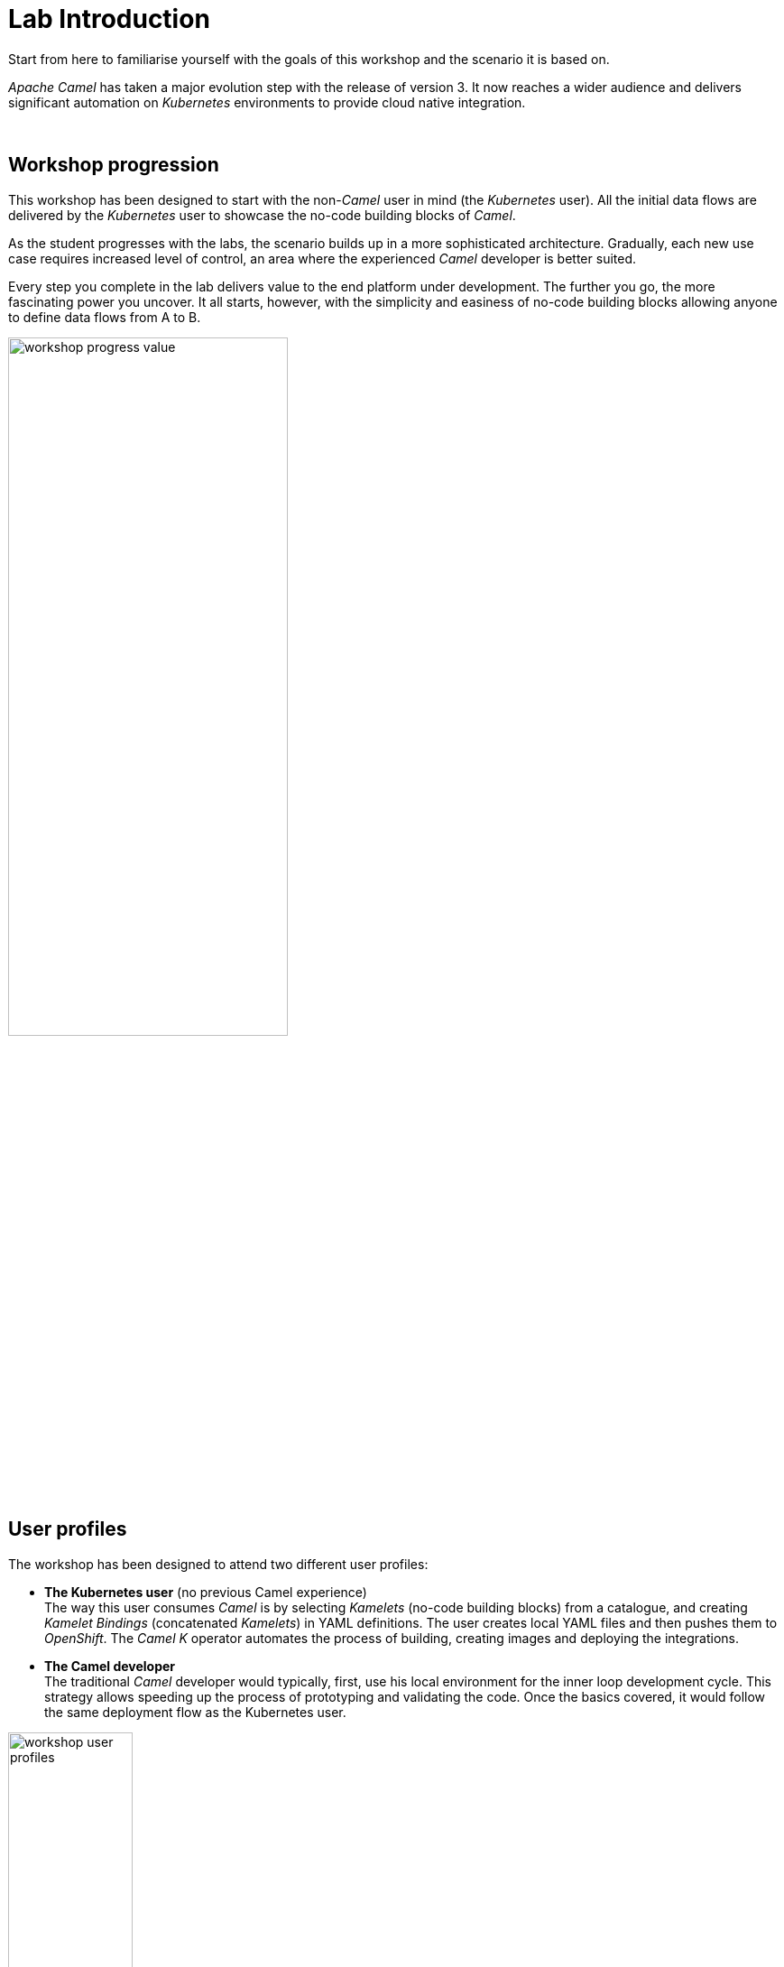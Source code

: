 :walkthrough: Lab Introduction
:user-password: openshift
:namespace: {user-username}

// URLs
:codeready-url: http://codeready-che.{openshift-app-host}/

ifdef::env-github[]
endif::[]

[id='lab-intro']
= Lab Introduction

Start from here to familiarise yourself with the goals of this workshop and the scenario it is based on.

_Apache Camel_ has taken a major evolution step with the release of version 3. It now reaches a wider audience and delivers significant automation on _Kubernetes_ environments to provide cloud native integration.

{empty} +


[time=1]
[id="workshop-progression"]
== Workshop progression

This workshop has been designed to start with the non-_Camel_ user in mind (the _Kubernetes_ user). All the initial data flows are delivered by the _Kubernetes_ user to showcase the no-code building blocks of _Camel_.

As the student progresses with the labs, the scenario builds up in a more sophisticated architecture. Gradually, each new use case requires increased level of control, an area where the experienced _Camel_ developer is better suited.

Every step you complete in the lab delivers value to the end platform under development. The further you go, the more fascinating power you uncover. It all starts, however, with the simplicity and easiness of no-code building blocks allowing anyone to define data flows from A to B.  

image::images/workshop-progress-value.png[align="center", width=60%]



[time=1]
[id="workshop-user-profiles"]
== User profiles

The workshop has been designed to attend two different user profiles:


* *The Kubernetes user* (no previous Camel experience) +
The way this user consumes _Camel_ is by selecting _Kamelets_ (no-code building blocks) from a catalogue, and creating _Kamelet Bindings_ (concatenated _Kamelets_) in YAML definitions. The user creates local YAML files and then pushes them to _OpenShift_. The _Camel K_ operator automates the process of building, creating images and deploying the integrations.

* *The Camel developer* +
The traditional _Camel_ developer would typically, first, use his local environment for the inner loop development cycle. This strategy allows speeding up the process of prototyping and validating the code. Once the basics covered, it would follow the same deployment flow as the Kubernetes user.

image::images/workshop-user-profiles.png[align="center", width=40%]



[time=1]
[id="workshop-goals"]
== Workshop goals

The list below summarises, among others, the main goals the workshop sets for you:

* *Be the Kubernetes user* +
Experience how to define and deploy integration flows connecting multiple _Kamelets_ (no-code building blocks) into _Kamelet Bindings_. +
{empty} +

* *Be the Camel developer* + 
Experience first hand powerful _Camel_ tooling that accelerates the development process, and how the _Camel DSL_ (Domain Specific Language) can help you to implement advanced use cases. +
{empty} +

* *Extend/Amplify connectivity* +
Learn how both personas (_Kubernetes/Camel_ users) can coordinate to maximise reusability by taking advantage of _Camel's_ open framework. +
{empty} +

* *Understand different levels of control* + 
Familiarise yourself with simple/medium/advanced integrations use cases and how _Camel_ helps to accelerate their delivery. +
{empty} +

* *Evolve an architecture towards maturity* +
Understand the justification behind certain design/architecture principles. Experience hands-on how evolving a platform in the right direction delivers a future proof architecture. +
{empty} +

* *Play with an exciting collaboration use case* + 
Get to know the architecture of a collaboration platform, an increasingly needed capability, strategic for any industry/organisation, to connect internally and externally with colleagues and customers. +
{empty} +

=== Use of Camel

In terms of _Camel_ constructs, the workshop covers the following building blocks, corresponding to `Entry` and `Integrator` levels (as per the diagram below):  

- _Kamelet_ bindings
- _Kamelets_
- _Camel_ routes

{blank}

If you've never played with _Camel_ before, by the end of the workshop you're expected to be familiar with the constructs above listed.

image::images/camel-abstraction-levels.png[align="center", width=80%]


{empty} +

[time=1]
[id="scenario-intro"]
== Scenario introduction

As the internet evolves and technologies and trends emerge, so does the way people and organisations connect. Not only is digitalization transforming and automating processes, but also social changes and events are making an impact that is shaping how we interact.

Email and SMSs started to replace direct phone conversations, and soon instant messaging platforms gained popularity over them. Today we have a big landscape of messaging platforms and often we feel divided on which one to use to communicate with family and friends.

On the professional side, organisations mandate one common communication platform for all associates, but often, more than one survives, splitting work discussions between them.

It becomes even more inconvenient when a sales department, for example, needs to communicate with customers. Telephone / email are old fashioned channels that are no longer effective. Sales agents try to stay in close contact with their customers via instant messaging platforms, and of course, each customer uses a different one.

image::images/scenario-problem.png[align="center", width=40%]

In the picture above, the _Service Agent_ needs to manage multiple and diverse platform accounts in order to stay in contact with different customers.

The workshop proposes to build a platform that addresses this problem. It would integrate all platforms as one, and plug in additional services associated with those interactions. Additionally, the platform would provide new collaboration possibilities and new capabilities to help complying with government regulations, like data privacy and security.

The picture below illustrates a system that integrates all platforms and allows communication exchanges between different members from unrelated entities

image::images/scenario-message-hub.png[align="center", width=40%]

Under such solution, The _Service Agent_ would be abstracted from all external platforms and would simply be another member of the unified platform. 

{empty} +


[time=2]
[id='dev-environment']
== Development environment

The following instructions introduce you to your development environment, and the cluster where you'll deploy your applications throughout this workshop.

=== Overview

Built on the open Eclipse Che project, Red Hat OpenShift Dev Spaces uses Kubernetes and containers to provide any member of the development or IT team with a consistent, secure, and zero-configuration development environment. The experience is as fast and familiar as an integrated development environment on your laptop.

OpenShift Dev Spaces is included with your OpenShift subscription and is available in the Operator Hub. It provides development teams a faster and more reliable foundation on which to work, and it gives operations centralized control and peace of mind.


// [type=walkthroughResource,serviceName=codeready]
// .Red Hat OpenShift Dev Spaces
// ****
// * link:{codeready-url}[Console, window="_blank", , id="resources-codeready-url"]
// ****
// [type=walkthroughResource]
// .Red Hat OpenShift Developer Console
// ****
// * link:{openshift-host}/topology/ns/{namespace}[Topology View, window="_blank"]
// ****
// [type=walkthroughResource]
// .Credentials
// ****
// * *username:* `{user-username}`
// * *password:* `{user-password}`
// ****

[type=taskResource]
.Red Hat OpenShift Dev Spaces
****
* link:{codeready-url}[Console, window="_blank", , id="resources-codeready-url"]
****
[type=taskResource]
.Red Hat OpenShift Developer Console
****
* link:{openshift-host}/topology/ns/{namespace}[Topology View, window="_blank"]
****
[type=taskResource]
.Credentials
****
* *username:* `{user-username}`
* *password:* `{user-password}`
****

// :sectnums:
{empty} +

=== Accessing a Development Environment

The development environment you use throughout the workshop is a web-hosted IDE known as link:https://developers.redhat.com/products/codeready-workspaces/overview[Red Hat OpenShift Dev Spaces, window="_blank"].

{empty} +

=== Login to OpenShift Dev Spaces

To access your development environment:

. Click the link:{codeready-url}[Console, window="_blank"] link under the *Red Hat OpenShift Dev Spaces* in the *Resources* panel on the right.
. Log in using your username (`{user-username}`) and password (`{user-password}`)
+
image:images/000-codeready-login.png[OpenShift Dev Spaces Login, role="integr8ly-img-responsive"]
+
{empty} +
+
Once you are logged in, you'll see the CodeReady dashboard. This lists available workspaces.
+
image::images/00-crw-dashboard.png[CodeReady Dashboard, role="integr8ly-img-responsive"]

{empty} +

=== Accessing your CodeReady Workspace

This workshop provides a single, pre-configured workspace with plugins, source code, and even container images that have various Command-Line Interface (CLI) tools installed.

{empty} +

. Click the *Open* link for the workspace named `camel3-workshop-{user-username}`.
+
image::images/001-open-workspace.png[Open CodeReady Workspace, role="integr8ly-img-responsive"]
+
{blank}
+
This will start an instance of the workspace. Please wait a few moments while it downloads the required container images and configuration setup.
+
{empty} +

. When the IDE appears:
+
--
* ensure you click `Yes, I trust` when the following message shows on the bottom right corner:
+
image::images/crw-trust-project.png[Trust Workshop Project, role="integr8ly-img-responsive", align="left", width=50%]
+
{blank}
+
* Ensure you close the following options:
+
image::images/crw-close-options.png[Close other suggestions, role="integr8ly-img-responsive", align="left", width=50%]
--
+
{empty} +

. Close the welcome and README tab and the other open dialogs by clicking the *x*, then click on the Explorer (file) icon on the left side bar. The Explorer shows you the *MessageHub* folder with the required projects and lab files.
+
image::images/01-crw-welcome.png[CodeReady Welcome screen, role="integr8ly-img-responsive"]
+
[NOTE]
====
This IDE is based on *CodeReady*, which is in turn is based on Microsoft VSCode. It will look familiar if you have already used it.

You can close the _Problems_ and _Output_ views to clear space.
====

=== Accessing a Terminal

During the workshop you will use the OpenShift CLI along with other developer-focused Command Line Interface (CLI) tools.
These CLI tools are available directly inside your Workspace via tools containers.

Access the *tools* container(s) like so:

CAUTION: There are *TWO* terminal options available, make sure you select the one indicated in the picture below (*number 2 in red*).

. Click on the _My Workspace_ (cube) icon on the right side panel.
. Click on *User Runtimes* -> *tools* -> *>_ New terminal*.
+
{blank}
+
image::images/02-crw-tools-container.png[Open Terminal, role="integr8ly-img-responsive"]

{blank}

A terminal window should be open at the bottom of the screen. This terminal is attached to the running CodeReady container and is also running on OpenShift. This is the place where you will issue most of the commands from this workshop.

{empty} +

=== Login into OpenShift using the CLI

. Open a terminal using the instructions from the previous section.
. In the terminal tab, issue the following command:
+
[source,bash,subs="attributes+"]
----
oc login -u {user-username} -p {user-password} https://$KUBERNETES_SERVICE_HOST:$KUBERNETES_SERVICE_PORT --insecure-skip-tls-verify=true
----
+
{blank}
+
[TIP]
====
* To copy the content of snippets of code, as above, click on the copy button on the right side of snippet box.
* Perform the same copy action for other snippets along the workshop to complete the exercises.
====
. You should see something like the following (the project names may be different):
+
[subs="attributes+"]
----
Login successful.

You have access to the following projects and can switch between them with 'oc project <projectname>':

  * {user-username}
    {user-username}-che
    {user-username}-shared-475f
    {user-username}-workshop-a14c

Using project "user1".
Welcome! See 'oc help' to get started.
----
+
[subs=]
```bash
mv stage1.properties stage2.properties
sed -i 's/stage1/stage2/g' g2s.yaml
<br> 
```
+
[subs=]
```bash
mv stage1.properties stage2.properties
sed -i 's/stage1/stage2/g' g2s.yaml<br> 
```
+
{blank}
+
image:images/002-terminal-cli-login.png[OC Login Command, role="integr8ly-img-responsive"]
+
{empty} +

. Most of the work will be deploy to your own `{namespace}` project namespace. +
Be sure to have it as a _working_ project by executing the following command:
+
[source,bash,subs="attributes+"]
----
oc project {namespace}
----

{empty} +



[type=verification]
Did your terminal show you are connected to _OpenShift_ and pointing to the project `{namespace}`?

[type=verificationFail]
Make sure you follow the commands above. Try again.

[type=verificationSuccess]
You are now ready to start working !
